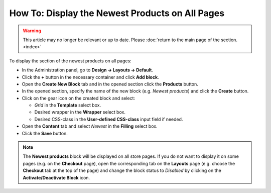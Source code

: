 ************************************************
How To: Display the Newest Products on All Pages
************************************************

.. warning::

    This article may no longer be relevant or up to date. Please :doc:`return to the main page of the section. <index>`

To display the section of the newest products on all pages:

*   In the Administration panel, go to **Design → Layouts → Default**.
*   Click the **+** button in the necessary container and click **Add block**.
*   Open the **Create New Block** tab and in the opened section click the **Products** button.
*   In the opened section, specify the name of the new block (e.g. *Newest products*) and click the **Create** button.
*   Click on the gear icon on the created block and select:

    *   *Grid* in the **Template** select box.
    *   Desired wrapper in the **Wrapper** select box.
    *   Desired CSS-class in the **User-defined CSS-class** input field if needed.
    
*   Open the **Content** tab and select *Newest* in the **Filling** select box.
*   Click the **Save** button.

.. note::

	The **Newest products** block will be displayed on all store pages. If you do not want to display it on some pages (e.g. on the **Checkout** page), open the corresponding tab on the **Layouts** page (e.g. choose the **Checkout** tab at the top of the page) and change the block status to *Disabled* by clicking on the **Activate/Deactivate Block** icon.
